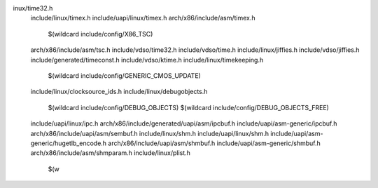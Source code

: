 inux/time32.h \
  include/linux/timex.h \
  include/uapi/linux/timex.h \
  arch/x86/include/asm/timex.h \
    $(wildcard include/config/X86_TSC) \
  arch/x86/include/asm/tsc.h \
  include/vdso/time32.h \
  include/vdso/time.h \
  include/linux/jiffies.h \
  include/vdso/jiffies.h \
  include/generated/timeconst.h \
  include/vdso/ktime.h \
  include/linux/timekeeping.h \
    $(wildcard include/config/GENERIC_CMOS_UPDATE) \
  include/linux/clocksource_ids.h \
  include/linux/debugobjects.h \
    $(wildcard include/config/DEBUG_OBJECTS) \
    $(wildcard include/config/DEBUG_OBJECTS_FREE) \
  include/uapi/linux/ipc.h \
  arch/x86/include/generated/uapi/asm/ipcbuf.h \
  include/uapi/asm-generic/ipcbuf.h \
  arch/x86/include/uapi/asm/sembuf.h \
  include/linux/shm.h \
  include/uapi/linux/shm.h \
  include/uapi/asm-generic/hugetlb_encode.h \
  arch/x86/include/uapi/asm/shmbuf.h \
  include/uapi/asm-generic/shmbuf.h \
  arch/x86/include/asm/shmparam.h \
  include/linux/plist.h \
    $(w